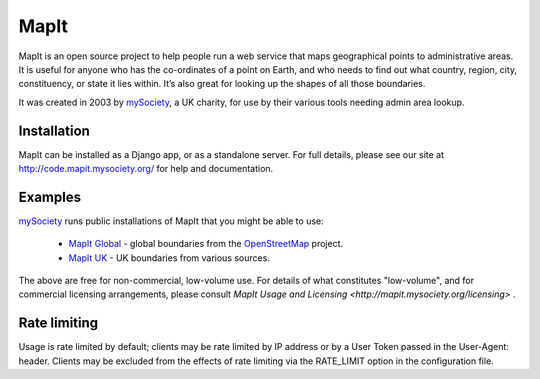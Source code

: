 MapIt
=====

MapIt is an open source project to help people run a web service that maps
geographical points to administrative areas. It is useful for anyone who has
the co-ordinates of a point on Earth, and who needs to find out what country,
region, city, constituency, or state it lies within. It’s also great for
looking up the shapes of all those boundaries.

It was created in 2003 by `mySociety <http://www.mysociety.org/>`_, a UK
charity, for use by their various tools needing admin area lookup.

Installation
------------

MapIt can be installed as a Django app, or as a standalone server. For full
details, please see our site at http://code.mapit.mysociety.org/ for help
and documentation.

Examples
--------

`mySociety <http://www.mysociety.org>`_ runs public installations of MapIt that
you might be able to use:

    * `MapIt Global <http://global.mapit.mysociety.org/>`_ - global boundaries
      from the `OpenStreetMap <http://www.openstreetmap.org/>`_ project.
    * `MapIt UK <http://mapit.mysociety.org/>`_ - UK boundaries from various
      sources.

The above are free for non-commercial, low-volume use. For details of
what constitutes "low-volume", and for commercial licensing arrangements,
please consult `MapIt Usage and Licensing 
<http://mapit.mysociety.org/licensing>` . 


Rate limiting
-------------

Usage is rate limited by default; clients may be rate limited by IP address
or by a User Token passed in the User-Agent: header. Clients may be excluded 
from the effects of rate limiting via the RATE_LIMIT option in the 
configuration file.
